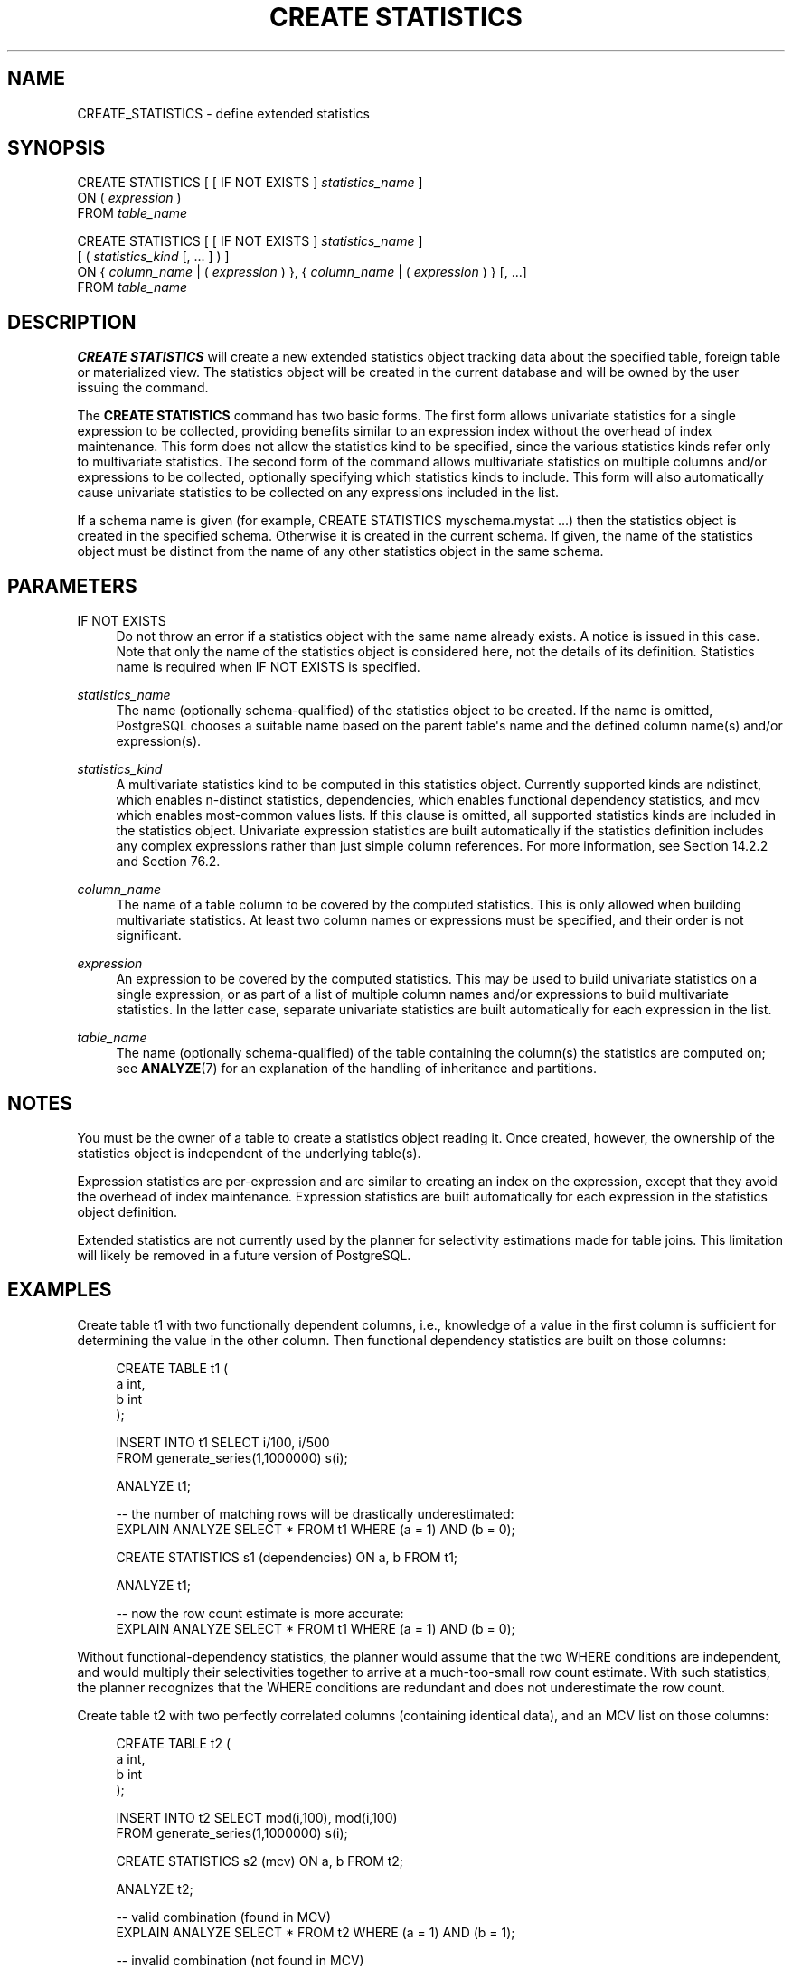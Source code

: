 '\" t
.\"     Title: CREATE STATISTICS
.\"    Author: The PostgreSQL Global Development Group
.\" Generator: DocBook XSL Stylesheets vsnapshot <http://docbook.sf.net/>
.\"      Date: 2025
.\"    Manual: PostgreSQL 16.8 Documentation
.\"    Source: PostgreSQL 16.8
.\"  Language: English
.\"
.TH "CREATE STATISTICS" "7" "2025" "PostgreSQL 16.8" "PostgreSQL 16.8 Documentation"
.\" -----------------------------------------------------------------
.\" * Define some portability stuff
.\" -----------------------------------------------------------------
.\" ~~~~~~~~~~~~~~~~~~~~~~~~~~~~~~~~~~~~~~~~~~~~~~~~~~~~~~~~~~~~~~~~~
.\" http://bugs.debian.org/507673
.\" http://lists.gnu.org/archive/html/groff/2009-02/msg00013.html
.\" ~~~~~~~~~~~~~~~~~~~~~~~~~~~~~~~~~~~~~~~~~~~~~~~~~~~~~~~~~~~~~~~~~
.ie \n(.g .ds Aq \(aq
.el       .ds Aq '
.\" -----------------------------------------------------------------
.\" * set default formatting
.\" -----------------------------------------------------------------
.\" disable hyphenation
.nh
.\" disable justification (adjust text to left margin only)
.ad l
.\" -----------------------------------------------------------------
.\" * MAIN CONTENT STARTS HERE *
.\" -----------------------------------------------------------------
.SH "NAME"
CREATE_STATISTICS \- define extended statistics
.SH "SYNOPSIS"
.sp
.nf
CREATE STATISTICS [ [ IF NOT EXISTS ] \fIstatistics_name\fR ]
    ON ( \fIexpression\fR )
    FROM \fItable_name\fR

CREATE STATISTICS [ [ IF NOT EXISTS ] \fIstatistics_name\fR ]
    [ ( \fIstatistics_kind\fR [, \&.\&.\&. ] ) ]
    ON { \fIcolumn_name\fR | ( \fIexpression\fR ) }, { \fIcolumn_name\fR | ( \fIexpression\fR ) } [, \&.\&.\&.]
    FROM \fItable_name\fR
.fi
.SH "DESCRIPTION"
.PP
\fBCREATE STATISTICS\fR
will create a new extended statistics object tracking data about the specified table, foreign table or materialized view\&. The statistics object will be created in the current database and will be owned by the user issuing the command\&.
.PP
The
\fBCREATE STATISTICS\fR
command has two basic forms\&. The first form allows univariate statistics for a single expression to be collected, providing benefits similar to an expression index without the overhead of index maintenance\&. This form does not allow the statistics kind to be specified, since the various statistics kinds refer only to multivariate statistics\&. The second form of the command allows multivariate statistics on multiple columns and/or expressions to be collected, optionally specifying which statistics kinds to include\&. This form will also automatically cause univariate statistics to be collected on any expressions included in the list\&.
.PP
If a schema name is given (for example,
CREATE STATISTICS myschema\&.mystat \&.\&.\&.) then the statistics object is created in the specified schema\&. Otherwise it is created in the current schema\&. If given, the name of the statistics object must be distinct from the name of any other statistics object in the same schema\&.
.SH "PARAMETERS"
.PP
IF NOT EXISTS
.RS 4
Do not throw an error if a statistics object with the same name already exists\&. A notice is issued in this case\&. Note that only the name of the statistics object is considered here, not the details of its definition\&. Statistics name is required when
IF NOT EXISTS
is specified\&.
.RE
.PP
\fIstatistics_name\fR
.RS 4
The name (optionally schema\-qualified) of the statistics object to be created\&. If the name is omitted,
PostgreSQL
chooses a suitable name based on the parent table\*(Aqs name and the defined column name(s) and/or expression(s)\&.
.RE
.PP
\fIstatistics_kind\fR
.RS 4
A multivariate statistics kind to be computed in this statistics object\&. Currently supported kinds are
ndistinct, which enables n\-distinct statistics,
dependencies, which enables functional dependency statistics, and
mcv
which enables most\-common values lists\&. If this clause is omitted, all supported statistics kinds are included in the statistics object\&. Univariate expression statistics are built automatically if the statistics definition includes any complex expressions rather than just simple column references\&. For more information, see
Section\ \&14.2.2
and
Section\ \&76.2\&.
.RE
.PP
\fIcolumn_name\fR
.RS 4
The name of a table column to be covered by the computed statistics\&. This is only allowed when building multivariate statistics\&. At least two column names or expressions must be specified, and their order is not significant\&.
.RE
.PP
\fIexpression\fR
.RS 4
An expression to be covered by the computed statistics\&. This may be used to build univariate statistics on a single expression, or as part of a list of multiple column names and/or expressions to build multivariate statistics\&. In the latter case, separate univariate statistics are built automatically for each expression in the list\&.
.RE
.PP
\fItable_name\fR
.RS 4
The name (optionally schema\-qualified) of the table containing the column(s) the statistics are computed on; see
\fBANALYZE\fR(7)
for an explanation of the handling of inheritance and partitions\&.
.RE
.SH "NOTES"
.PP
You must be the owner of a table to create a statistics object reading it\&. Once created, however, the ownership of the statistics object is independent of the underlying table(s)\&.
.PP
Expression statistics are per\-expression and are similar to creating an index on the expression, except that they avoid the overhead of index maintenance\&. Expression statistics are built automatically for each expression in the statistics object definition\&.
.PP
Extended statistics are not currently used by the planner for selectivity estimations made for table joins\&. This limitation will likely be removed in a future version of
PostgreSQL\&.
.SH "EXAMPLES"
.PP
Create table
t1
with two functionally dependent columns, i\&.e\&., knowledge of a value in the first column is sufficient for determining the value in the other column\&. Then functional dependency statistics are built on those columns:
.sp
.if n \{\
.RS 4
.\}
.nf
CREATE TABLE t1 (
    a   int,
    b   int
);

INSERT INTO t1 SELECT i/100, i/500
                 FROM generate_series(1,1000000) s(i);

ANALYZE t1;

\-\- the number of matching rows will be drastically underestimated:
EXPLAIN ANALYZE SELECT * FROM t1 WHERE (a = 1) AND (b = 0);

CREATE STATISTICS s1 (dependencies) ON a, b FROM t1;

ANALYZE t1;

\-\- now the row count estimate is more accurate:
EXPLAIN ANALYZE SELECT * FROM t1 WHERE (a = 1) AND (b = 0);
.fi
.if n \{\
.RE
.\}
.sp
Without functional\-dependency statistics, the planner would assume that the two
WHERE
conditions are independent, and would multiply their selectivities together to arrive at a much\-too\-small row count estimate\&. With such statistics, the planner recognizes that the
WHERE
conditions are redundant and does not underestimate the row count\&.
.PP
Create table
t2
with two perfectly correlated columns (containing identical data), and an MCV list on those columns:
.sp
.if n \{\
.RS 4
.\}
.nf
CREATE TABLE t2 (
    a   int,
    b   int
);

INSERT INTO t2 SELECT mod(i,100), mod(i,100)
                 FROM generate_series(1,1000000) s(i);

CREATE STATISTICS s2 (mcv) ON a, b FROM t2;

ANALYZE t2;

\-\- valid combination (found in MCV)
EXPLAIN ANALYZE SELECT * FROM t2 WHERE (a = 1) AND (b = 1);

\-\- invalid combination (not found in MCV)
EXPLAIN ANALYZE SELECT * FROM t2 WHERE (a = 1) AND (b = 2);
.fi
.if n \{\
.RE
.\}
.sp
The MCV list gives the planner more detailed information about the specific values that commonly appear in the table, as well as an upper bound on the selectivities of combinations of values that do not appear in the table, allowing it to generate better estimates in both cases\&.
.PP
Create table
t3
with a single timestamp column, and run queries using expressions on that column\&. Without extended statistics, the planner has no information about the data distribution for the expressions, and uses default estimates\&. The planner also does not realize that the value of the date truncated to the month is fully determined by the value of the date truncated to the day\&. Then expression and ndistinct statistics are built on those two expressions:
.sp
.if n \{\
.RS 4
.\}
.nf
CREATE TABLE t3 (
    a   timestamp
);

INSERT INTO t3 SELECT i FROM generate_series(\*(Aq2020\-01\-01\*(Aq::timestamp,
                                             \*(Aq2020\-12\-31\*(Aq::timestamp,
                                             \*(Aq1 minute\*(Aq::interval) s(i);

ANALYZE t3;

\-\- the number of matching rows will be drastically underestimated:
EXPLAIN ANALYZE SELECT * FROM t3
  WHERE date_trunc(\*(Aqmonth\*(Aq, a) = \*(Aq2020\-01\-01\*(Aq::timestamp;

EXPLAIN ANALYZE SELECT * FROM t3
  WHERE date_trunc(\*(Aqday\*(Aq, a) BETWEEN \*(Aq2020\-01\-01\*(Aq::timestamp
                                 AND \*(Aq2020\-06\-30\*(Aq::timestamp;

EXPLAIN ANALYZE SELECT date_trunc(\*(Aqmonth\*(Aq, a), date_trunc(\*(Aqday\*(Aq, a)
   FROM t3 GROUP BY 1, 2;

\-\- build ndistinct statistics on the pair of expressions (per\-expression
\-\- statistics are built automatically)
CREATE STATISTICS s3 (ndistinct) ON date_trunc(\*(Aqmonth\*(Aq, a), date_trunc(\*(Aqday\*(Aq, a) FROM t3;

ANALYZE t3;

\-\- now the row count estimates are more accurate:
EXPLAIN ANALYZE SELECT * FROM t3
  WHERE date_trunc(\*(Aqmonth\*(Aq, a) = \*(Aq2020\-01\-01\*(Aq::timestamp;

EXPLAIN ANALYZE SELECT * FROM t3
  WHERE date_trunc(\*(Aqday\*(Aq, a) BETWEEN \*(Aq2020\-01\-01\*(Aq::timestamp
                                 AND \*(Aq2020\-06\-30\*(Aq::timestamp;

EXPLAIN ANALYZE SELECT date_trunc(\*(Aqmonth\*(Aq, a), date_trunc(\*(Aqday\*(Aq, a)
   FROM t3 GROUP BY 1, 2;
.fi
.if n \{\
.RE
.\}
.sp
Without expression and ndistinct statistics, the planner has no information about the number of distinct values for the expressions, and has to rely on default estimates\&. The equality and range conditions are assumed to have 0\&.5% selectivity, and the number of distinct values in the expression is assumed to be the same as for the column (i\&.e\&. unique)\&. This results in a significant underestimate of the row count in the first two queries\&. Moreover, the planner has no information about the relationship between the expressions, so it assumes the two
WHERE
and
GROUP BY
conditions are independent, and multiplies their selectivities together to arrive at a severe overestimate of the group count in the aggregate query\&. This is further exacerbated by the lack of accurate statistics for the expressions, forcing the planner to use a default ndistinct estimate for the expression derived from ndistinct for the column\&. With such statistics, the planner recognizes that the conditions are correlated, and arrives at much more accurate estimates\&.
.SH "COMPATIBILITY"
.PP
There is no
\fBCREATE STATISTICS\fR
command in the SQL standard\&.
.SH "SEE ALSO"
ALTER STATISTICS (\fBALTER_STATISTICS\fR(7)), DROP STATISTICS (\fBDROP_STATISTICS\fR(7))
